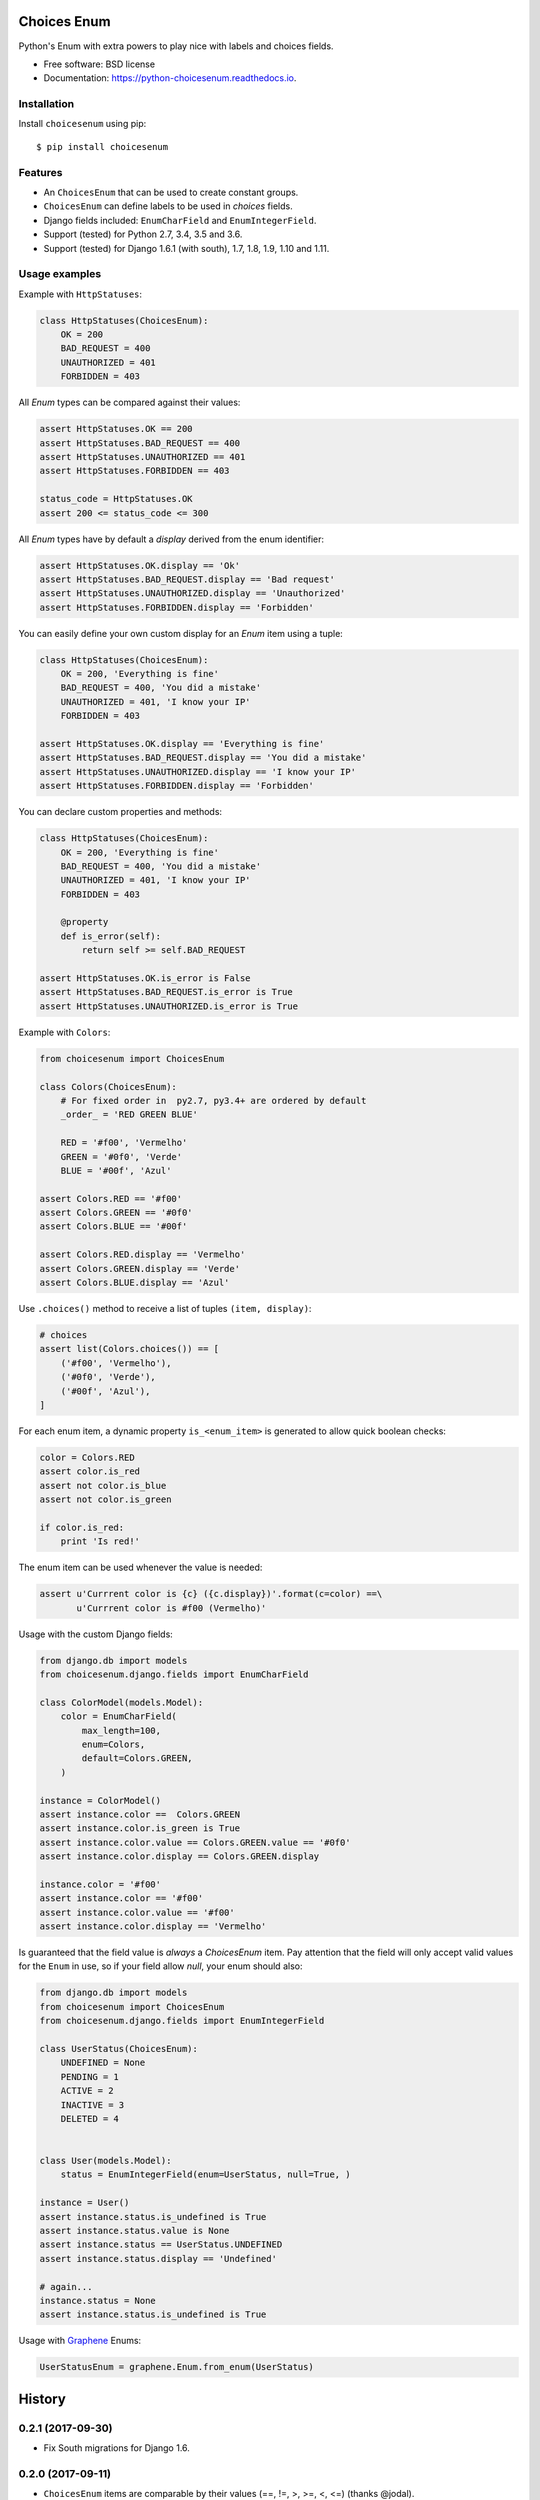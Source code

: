 ============
Choices Enum
============


.. image:: https://img.shields.io/pypi/v/choicesenum.svg
        :target: https://pypi.python.org/pypi/choicesenum

.. image:: https://travis-ci.org/loggi/python-choicesenum.svg?branch=master
        :target: https://travis-ci.org/loggi/python-choicesenum

.. image:: https://readthedocs.org/projects/python-choicesenum/badge/?version=latest
        :target: https://python-choicesenum.readthedocs.io/en/latest/?badge=latest
        :alt: Documentation Status


Python's Enum with extra powers to play nice with labels and choices fields.

* Free software: BSD license
* Documentation: https://python-choicesenum.readthedocs.io.

Installation
------------

Install ``choicesenum`` using pip::

    $ pip install choicesenum


Features
--------

* An ``ChoicesEnum`` that can be used to create constant groups.
* ``ChoicesEnum`` can define labels to be used in `choices` fields.
* Django fields included:  ``EnumCharField`` and ``EnumIntegerField``.
* Support (tested) for Python 2.7, 3.4, 3.5 and 3.6.
* Support (tested) for Django 1.6.1 (with south), 1.7, 1.8, 1.9, 1.10 and 1.11.

Usage examples
--------------

Example with ``HttpStatuses``:

.. code:: python

    class HttpStatuses(ChoicesEnum):
        OK = 200
        BAD_REQUEST = 400
        UNAUTHORIZED = 401
        FORBIDDEN = 403

All `Enum` types can be compared against their values:

.. code:: python

    assert HttpStatuses.OK == 200
    assert HttpStatuses.BAD_REQUEST == 400
    assert HttpStatuses.UNAUTHORIZED == 401
    assert HttpStatuses.FORBIDDEN == 403

    status_code = HttpStatuses.OK
    assert 200 <= status_code <= 300


All `Enum` types have by default a `display` derived from the enum identifier:

.. code:: python

    assert HttpStatuses.OK.display == 'Ok'
    assert HttpStatuses.BAD_REQUEST.display == 'Bad request'
    assert HttpStatuses.UNAUTHORIZED.display == 'Unauthorized'
    assert HttpStatuses.FORBIDDEN.display == 'Forbidden'


You can easily define your own custom display for an `Enum` item using a tuple:


.. code:: python

    class HttpStatuses(ChoicesEnum):
        OK = 200, 'Everything is fine'
        BAD_REQUEST = 400, 'You did a mistake'
        UNAUTHORIZED = 401, 'I know your IP'
        FORBIDDEN = 403

    assert HttpStatuses.OK.display == 'Everything is fine'
    assert HttpStatuses.BAD_REQUEST.display == 'You did a mistake'
    assert HttpStatuses.UNAUTHORIZED.display == 'I know your IP'
    assert HttpStatuses.FORBIDDEN.display == 'Forbidden'


You can declare custom properties and methods:


.. code:: python

    class HttpStatuses(ChoicesEnum):
        OK = 200, 'Everything is fine'
        BAD_REQUEST = 400, 'You did a mistake'
        UNAUTHORIZED = 401, 'I know your IP'
        FORBIDDEN = 403

        @property
        def is_error(self):
            return self >= self.BAD_REQUEST

    assert HttpStatuses.OK.is_error is False
    assert HttpStatuses.BAD_REQUEST.is_error is True
    assert HttpStatuses.UNAUTHORIZED.is_error is True


Example with ``Colors``:

.. code:: python

    from choicesenum import ChoicesEnum

    class Colors(ChoicesEnum):
        # For fixed order in  py2.7, py3.4+ are ordered by default
        _order_ = 'RED GREEN BLUE'

        RED = '#f00', 'Vermelho'
        GREEN = '#0f0', 'Verde'
        BLUE = '#00f', 'Azul'

    assert Colors.RED == '#f00'
    assert Colors.GREEN == '#0f0'
    assert Colors.BLUE == '#00f'

    assert Colors.RED.display == 'Vermelho'
    assert Colors.GREEN.display == 'Verde'
    assert Colors.BLUE.display == 'Azul'


Use ``.choices()`` method to receive a list of tuples ``(item, display)``:

.. code:: python

    # choices
    assert list(Colors.choices()) == [
        ('#f00', 'Vermelho'),
        ('#0f0', 'Verde'),
        ('#00f', 'Azul'),
    ]


For each enum item, a dynamic property ``is_<enum_item>`` is generated to allow
quick boolean checks:

.. code:: python

    color = Colors.RED
    assert color.is_red
    assert not color.is_blue
    assert not color.is_green

    if color.is_red:
        print 'Is red!'

The enum item can be used whenever the value is needed:

.. code:: python

    assert u'Currrent color is {c} ({c.display})'.format(c=color) ==\
           u'Currrent color is #f00 (Vermelho)'


Usage with the custom Django fields:

.. code:: python

    from django.db import models
    from choicesenum.django.fields import EnumCharField

    class ColorModel(models.Model):
        color = EnumCharField(
            max_length=100,
            enum=Colors,
            default=Colors.GREEN,
        )

    instance = ColorModel()
    assert instance.color ==  Colors.GREEN
    assert instance.color.is_green is True
    assert instance.color.value == Colors.GREEN.value == '#0f0'
    assert instance.color.display == Colors.GREEN.display

    instance.color = '#f00'
    assert instance.color == '#f00'
    assert instance.color.value == '#f00'
    assert instance.color.display == 'Vermelho'


Is guaranteed that the field value is *always* a `ChoicesEnum` item. Pay
attention that the field will only accept valid values for the ``Enum`` in use,
so if your field allow `null`, your enum should also:

.. code:: python

    from django.db import models
    from choicesenum import ChoicesEnum
    from choicesenum.django.fields import EnumIntegerField

    class UserStatus(ChoicesEnum):
        UNDEFINED = None
        PENDING = 1
        ACTIVE = 2
        INACTIVE = 3
        DELETED = 4


    class User(models.Model):
        status = EnumIntegerField(enum=UserStatus, null=True, )

    instance = User()
    assert instance.status.is_undefined is True
    assert instance.status.value is None
    assert instance.status == UserStatus.UNDEFINED
    assert instance.status.display == 'Undefined'

    # again...
    instance.status = None
    assert instance.status.is_undefined is True

Usage with Graphene_ Enums:

.. _Graphene: http://docs.graphene-python.org/en/latest/types/enums/#usage-with-python-enums

.. code:: python

    UserStatusEnum = graphene.Enum.from_enum(UserStatus)


=======
History
=======

0.2.1 (2017-09-30)
------------------

* Fix South migrations for Django 1.6.


0.2.0 (2017-09-11)
------------------

* ``ChoicesEnum`` items are comparable by their values (==, !=, >, >=, <, <=) (thanks @jodal).
* +``ChoicesEnum.values``: Returns all the Enum's raw values (eq: ``[x.value for x in Enum]``).

0.1.7 (2017-09-10)
------------------

* Fix: ``ChoicesEnum`` is now hashable (thanks @jodal).


0.1.6 (2017-09-08)
------------------

* Fix: Proxy ``__len__`` calls to the inner enum value.


0.1.5 (2017-09-05)
------------------

* +ChoicesEnum.description: Alias for `label`, allow enum descriptors to be used by Graphene.


0.1.4 (2017-08-28)
------------------

* Fix South migrations for Django 1.6.
* ``ChoicesEnum`` repr can be used to reconstruct an instance (``item == eval(repr(item))``).


0.1.3 (2017-08-28)
------------------

* Fix sdist not including sub-modules (django contrib).

0.1.2 (2017-08-27)
------------------

* README fixes and improvements.

0.1.0 (2017-08-27)
------------------

* First release on PyPI.


